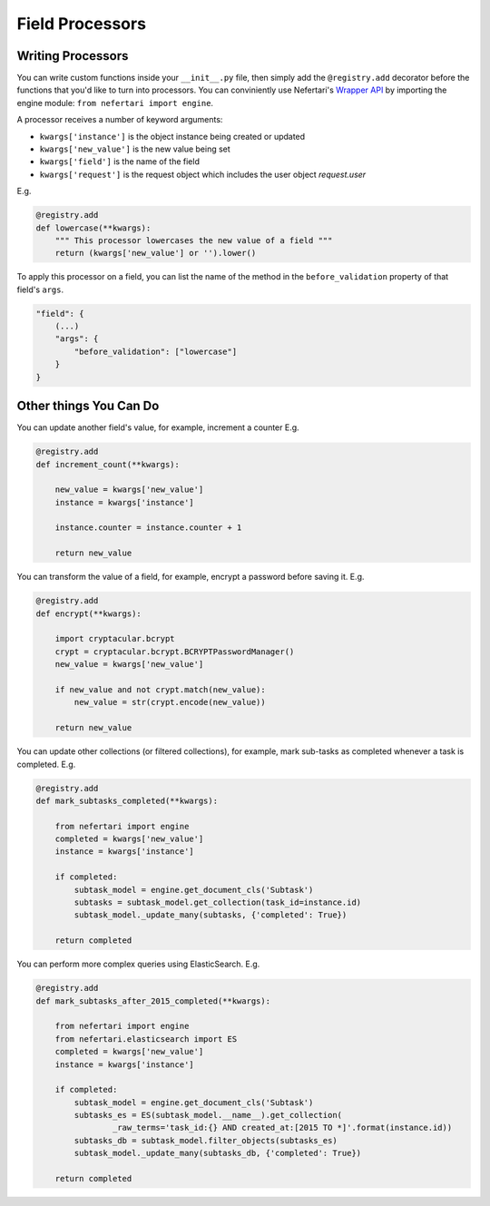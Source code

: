 Field Processors
================

Writing Processors
------------------

You can write custom functions inside your ``__init__.py`` file, then simply add the ``@registry.add`` decorator before the functions that you'd like to turn into processors. You can conviniently use Nefertari's `Wrapper API <https://nefertari.readthedocs.org/en/stable/database_backends.html#id1>`_ by importing the engine module: ``from nefertari import engine``.

A processor receives a number of keyword arguments:

* ``kwargs['instance']`` is the object instance being created or updated
* ``kwargs['new_value']`` is the new value being set
* ``kwargs['field']`` is the name of the field
* ``kwargs['request']`` is the request object which includes the user object `request.user`

E.g.

.. code-block:: python

    @registry.add
    def lowercase(**kwargs):
        """ This processor lowercases the new value of a field """
        return (kwargs['new_value'] or '').lower()

To apply this processor on a field, you can list the name of the method in the ``before_validation`` property of that field's ``args``.

.. code-block:: json

    "field": {
        (...)
        "args": {
            "before_validation": ["lowercase"]
        }
    }

Other things You Can Do
-----------------------

You can update another field's value, for example, increment a counter E.g.

.. code-block:: python

    @registry.add
    def increment_count(**kwargs):

        new_value = kwargs['new_value']
        instance = kwargs['instance']

        instance.counter = instance.counter + 1

        return new_value


You can transform the value of a field, for example, encrypt a password before saving it. E.g.

.. code-block:: python

    @registry.add
    def encrypt(**kwargs):

        import cryptacular.bcrypt
        crypt = cryptacular.bcrypt.BCRYPTPasswordManager()
        new_value = kwargs['new_value']

        if new_value and not crypt.match(new_value):
            new_value = str(crypt.encode(new_value))

        return new_value


You can update other collections (or filtered collections), for example, mark sub-tasks as completed whenever a task is completed. E.g.

.. code-block:: python

    @registry.add
    def mark_subtasks_completed(**kwargs):

        from nefertari import engine
        completed = kwargs['new_value']
        instance = kwargs['instance']

        if completed:
            subtask_model = engine.get_document_cls('Subtask')
            subtasks = subtask_model.get_collection(task_id=instance.id)
            subtask_model._update_many(subtasks, {'completed': True})

        return completed

You can perform more complex queries using ElasticSearch. E.g.

.. code-block:: python

    @registry.add
    def mark_subtasks_after_2015_completed(**kwargs):

        from nefertari import engine
        from nefertari.elasticsearch import ES
        completed = kwargs['new_value']
        instance = kwargs['instance']

        if completed:
            subtask_model = engine.get_document_cls('Subtask')
            subtasks_es = ES(subtask_model.__name__).get_collection(
                    _raw_terms='task_id:{} AND created_at:[2015 TO *]'.format(instance.id))
            subtasks_db = subtask_model.filter_objects(subtasks_es)
            subtask_model._update_many(subtasks_db, {'completed': True})

        return completed
